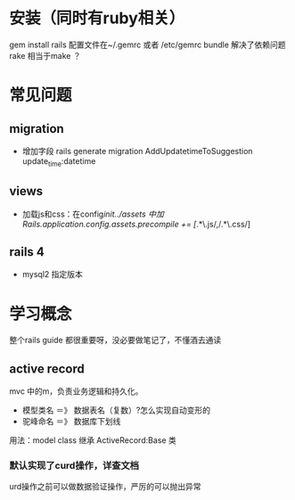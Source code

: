 * 安装（同时有ruby相关）
  gem install rails
  配置文件在~/.gemrc 或者 /etc/gemrc
  bundle 解决了依赖问题
  rake 相当于make ？

* 常见问题
** migration
   - 增加字段 rails generate migration AddUpdatetimeToSuggestion update_time:datetime
** views
   - 加载js和css：在config/init../assets 中加Rails.application.config.assets.precompile += [/.*\.js/,/.*\.css/]
** rails 4
   - mysql2 指定版本

* 学习概念
  整个rails guide 都很重要呀，没必要做笔记了，不懂酒去通读
** active record
   mvc 中的m，负责业务逻辑和持久化。
   - 模型类名 ＝》 数据表名（复数）?怎么实现自动变形的
   - 驼峰命名 ＝》 数据库下划线
   用法：model class 继承 ActiveRecord:Base 类
*** 默认实现了curd操作，详查文档
    urd操作之前可以做数据验证操作，严厉的可以抛出异常
